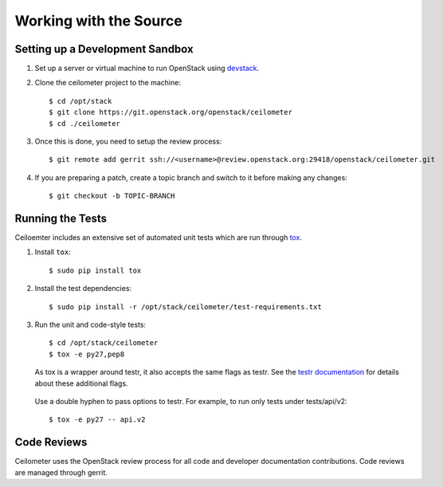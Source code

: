 ..
      Copyright 2012 New Dream Network, LLC (DreamHost)

      Licensed under the Apache License, Version 2.0 (the "License"); you may
      not use this file except in compliance with the License. You may obtain
      a copy of the License at

          http://www.apache.org/licenses/LICENSE-2.0

      Unless required by applicable law or agreed to in writing, software
      distributed under the License is distributed on an "AS IS" BASIS, WITHOUT
      WARRANTIES OR CONDITIONS OF ANY KIND, either express or implied. See the
      License for the specific language governing permissions and limitations
      under the License.

=========================
 Working with the Source
=========================

Setting up a Development Sandbox
================================

1. Set up a server or virtual machine to run OpenStack using
   devstack_.

.. _devstack: http://www.devstack.org/

2. Clone the ceilometer project to the machine::

    $ cd /opt/stack
    $ git clone https://git.openstack.org/openstack/ceilometer
    $ cd ./ceilometer

3. Once this is done, you need to setup the review process::

    $ git remote add gerrit ssh://<username>@review.openstack.org:29418/openstack/ceilometer.git

4. If you are preparing a patch, create a topic branch and switch to
   it before making any changes::

    $ git checkout -b TOPIC-BRANCH

Running the Tests
=================

Ceiloemter includes an extensive set of automated unit tests which are
run through tox_.

1. Install ``tox``::

   $ sudo pip install tox

2. Install the test dependencies::

   $ sudo pip install -r /opt/stack/ceilometer/test-requirements.txt

3. Run the unit and code-style tests::

   $ cd /opt/stack/ceilometer
   $ tox -e py27,pep8

   As tox is a wrapper around testr, it also accepts the same flags as testr.
   See the `testr documentation`_ for details about these additional flags.

.. _testr documentation: https://testrepository.readthedocs.org/en/latest/MANUAL.html

   Use a double hyphen to pass options to testr. For example, to run only tests under tests/api/v2::

      $ tox -e py27 -- api.v2

.. seealso::

   * tox_

.. _tox: http://tox.testrun.org/latest/

Code Reviews
============

Ceilometer uses the OpenStack review process for all code and
developer documentation contributions. Code reviews are managed
through gerrit.

.. seealso::

   * http://wiki.openstack.org/GerritWorkflow
   * `OpenStack Gerrit instance`_.

.. _OpenStack Gerrit instance: https://review.openstack.org/#/q/status:open+project:openstack/ceilometer,n,z
